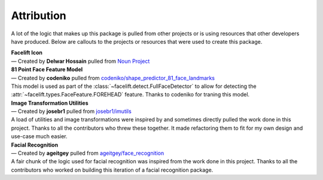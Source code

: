 .. _attribution:

===========
Attribution
===========

A lot of the logic that makes up this package is pulled from other projects or is using
resources that other developers have produced.
Below are callouts to the projects or resources that were used to create this package.

| **Facelift Icon**
| — Created by **Delwar Hossain** pulled from
   `Noun Project <https://thenounproject.com/>`_

| **81 Point Face Feature Model**
| — Created by **codeniko** pulled from
   `codeniko/shape_predictor_81_face_landmarks
   <https://github.com/codeniko/shape_predictor_81_face_landmarks>`_
| This model is used as part of the :class:`~facelift.detect.FullFaceDetector`
   to allow for detecting the :attr:`~facelift.types.FaceFeature.FOREHEAD` feature.
   Thanks to codeniko for traning this model.

| **Image Transformation Utilities**
| — Created by **josebr1** pulled from
   `josebr1/imutils <https://github.com/jrosebr1/imutils>`_
| A load of utilities and image transformations were inspired by and sometimes directly
   pulled the work done in this project. Thanks to all the contributors who threw these
   together. It made refactoring them to fit for my own design and use-case much easier.

| **Facial Recognition**
| —  Created by **ageitgey** pulled from
   `ageitgey/face_recognition <https://github.com/ageitgey/face_recognition>`_
| A fair chunk of the logic used for facial recognition was inspired from the work done
   in this project. Thanks to all the contributors who worked on building this iteration
   of a facial recognition package.
